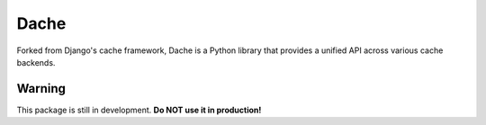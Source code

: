 Dache
=====

.. image:: https://badge.fury.io/py/dache.svg
    :target: http://badge.fury.io/py/dache

.. image:: https://travis-ci.org/eliangcs/dache.svg?branch=master
    :target: https://travis-ci.org/eliangcs/dache

.. image:: https://coveralls.io/repos/eliangcs/dache/badge.png?branch=master
    :target: https://coveralls.io/r/eliangcs/dache

Forked from Django's cache framework, Dache is a Python library that provides
a unified API across various cache backends.


Warning
-------

This package is still in development. **Do NOT use it in production!**

